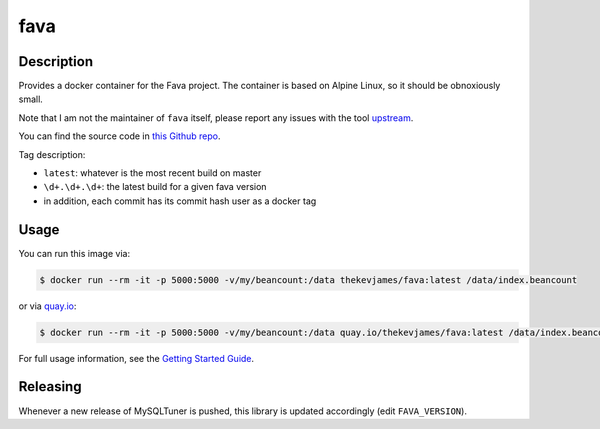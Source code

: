 fava
====

|dockerpulls|

Description
-----------

Provides a docker container for the Fava project. The container is based on
Alpine Linux, so it should be obnoxiously small.

Note that I am not the maintainer of ``fava`` itself, please report any issues
with the tool `upstream`_.

You can find the source code in `this Github repo`_.

Tag description:

* ``latest``: whatever is the most recent build on master
* ``\d+.\d+.\d+``: the latest build for a given fava version
* in addition, each commit has its commit hash user as a docker tag

Usage
-----

You can run this image via:

.. code-block:: console

    $ docker run --rm -it -p 5000:5000 -v/my/beancount:/data thekevjames/fava:latest /data/index.beancount

or via `quay.io`_:

.. code-block:: console

    $ docker run --rm -it -p 5000:5000 -v/my/beancount:/data quay.io/thekevjames/fava:latest /data/index.beancount

For full usage information, see the `Getting Started Guide`_.

Releasing
---------

Whenever a new release of MySQLTuner is pushed, this library is updated
accordingly (edit ``FAVA_VERSION``).

.. _Getting Started Guide: https://beancount.github.io/fava/usage.html
.. _quay.io: https://quay.io/repository/thekevjames/fava
.. _this Github repo: https://github.com/TheKevJames/tools/tree/master/docker-fava
.. _upstream: https://github.com/beancount/fava/

.. |dockerpulls| image:: https://img.shields.io/docker/pulls/thekevjames/fava.svg?style=flat-square
    :alt: Docker Pulls
    :target: https://hub.docker.com/r/thekevjames/fava/
